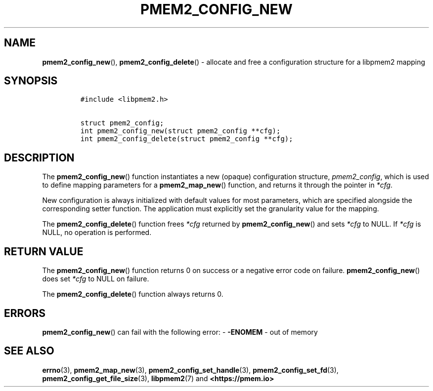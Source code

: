 .\" Automatically generated by Pandoc 2.0.6
.\"
.TH "PMEM2_CONFIG_NEW" "3" "2021-09-24" "PMDK - pmem2 API version 1.0" "PMDK Programmer's Manual"
.hy
.\" SPDX-License-Identifier: BSD-3-Clause
.\" Copyright 2020, Intel Corporation
.SH NAME
.PP
\f[B]pmem2_config_new\f[](), \f[B]pmem2_config_delete\f[]() \- allocate
and free a configuration structure for a libpmem2 mapping
.SH SYNOPSIS
.IP
.nf
\f[C]
#include\ <libpmem2.h>

struct\ pmem2_config;
int\ pmem2_config_new(struct\ pmem2_config\ **cfg);
int\ pmem2_config_delete(struct\ pmem2_config\ **cfg);
\f[]
.fi
.SH DESCRIPTION
.PP
The \f[B]pmem2_config_new\f[]() function instantiates a new (opaque)
configuration structure, \f[I]pmem2_config\f[], which is used to define
mapping parameters for a \f[B]pmem2_map_new\f[]() function, and returns
it through the pointer in \f[I]*cfg\f[].
.PP
New configuration is always initialized with default values for most
parameters, which are specified alongside the corresponding setter
function.
The application must explicitly set the granularity value for the
mapping.
.PP
The \f[B]pmem2_config_delete\f[]() function frees \f[I]*cfg\f[] returned
by \f[B]pmem2_config_new\f[]() and sets \f[I]*cfg\f[] to NULL.
If \f[I]*cfg\f[] is NULL, no operation is performed.
.SH RETURN VALUE
.PP
The \f[B]pmem2_config_new\f[]() function returns 0 on success or a
negative error code on failure.
\f[B]pmem2_config_new\f[]() does set \f[I]*cfg\f[] to NULL on failure.
.PP
The \f[B]pmem2_config_delete\f[]() function always returns 0.
.SH ERRORS
.PP
\f[B]pmem2_config_new\f[]() can fail with the following error: \-
\f[B]\-ENOMEM\f[] \- out of memory
.SH SEE ALSO
.PP
\f[B]errno\f[](3), \f[B]pmem2_map_new\f[](3),
\f[B]pmem2_config_set_handle\f[](3), \f[B]pmem2_config_set_fd\f[](3),
\f[B]pmem2_config_get_file_size\f[](3), \f[B]libpmem2\f[](7) and
\f[B]<https://pmem.io>\f[]
